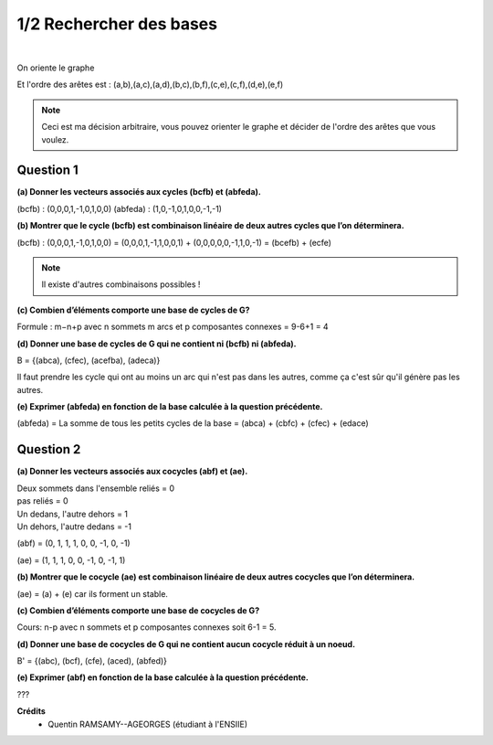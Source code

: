 ================================
1/2 Rechercher des bases
================================

.. image:: https://img.shields.io/badge/correction-non%20vérifiée-red.svg?style=flat&amp;colorA=E1523D&amp;colorB=007D8A
   :alt: correction non vérifiée

.. image:: https://img.shields.io/badge/exercice-non%20terminé-orange.svg?style=flat&amp;colorA=E1523D&amp;colorB=007D8A
   :alt: exercice non terminé

|

.. image:: /assets/math/graph/exercice/b1d.png

On oriente le graphe

.. image:: /assets/math/graph/exercice/b1d2.png

Et l'ordre des arêtes est : (a,b),(a,c),(a,d),(b,c),(b,f),(c,e),(c,f),(d,e),(e,f)

.. note::

	Ceci est ma décision arbitraire, vous pouvez orienter le graphe et décider de l'ordre
	des arêtes que vous voulez.

Question 1
-------------

**(a) Donner les vecteurs associés aux cycles (bcfb) et (abfeda).**

(bcfb) : (0,0,0,1,-1,0,1,0,0)
(abfeda) : (1,0,-1,0,1,0,0,-1,-1)

**(b) Montrer que le cycle (bcfb) est combinaison linéaire de deux autres cycles que l’on déterminera.**

(bcfb) : (0,0,0,1,-1,0,1,0,0) = (0,0,0,1,-1,1,0,0,1) + (0,0,0,0,0,-1,1,0,-1) = (bcefb) + (ecfe)

.. note::

	Il existe d'autres combinaisons possibles !

**(c) Combien d’éléments comporte une base de cycles de G?**

Formule : m−n+p avec n sommets m arcs et p composantes connexes = 9-6+1 = 4

**(d) Donner une base de cycles de G qui ne contient ni (bcfb) ni (abfeda).**

B = {(abca), (cfec), (acefba), (adeca)}

Il faut prendre les cycle qui ont au moins un arc qui n'est pas dans les autres,
comme ça c'est sûr qu'il génère pas les autres.

**(e) Exprimer (abfeda) en fonction de la base calculée à la question précédente.**

(abfeda) = La somme de tous les petits cycles de la base = (abca) + (cbfc) + (cfec) + (edace)

Question 2
-------------

**(a) Donner les vecteurs associés aux cocycles (abf) et (ae).**

| Deux sommets dans l'ensemble reliés = 0
| pas reliés = 0
| Un dedans, l'autre dehors = 1
| Un dehors, l'autre dedans = -1

(abf) = (0, 1, 1, 1, 0, 0, -1, 0, -1)

(ae) = (1, 1, 1, 0, 0, -1, 0, -1, 1)

**(b) Montrer que le cocycle (ae) est combinaison linéaire de deux autres cocycles que l’on déterminera.**

(ae) = (a) + (e) car ils forment un stable.

**(c) Combien d’éléments comporte une base de cocycles de G?**

Cours: n-p avec n sommets et p composantes connexes soit 6-1 = 5.

**(d) Donner une base de cocycles de G qui ne contient aucun cocycle réduit à un noeud.**

B\' = {(abc), (bcf), (cfe), (aced), (abfed)}

**(e) Exprimer (abf) en fonction de la base calculée à la question précédente.**

???

**Crédits**
	* Quentin RAMSAMY--AGEORGES (étudiant à l'ENSIIE)